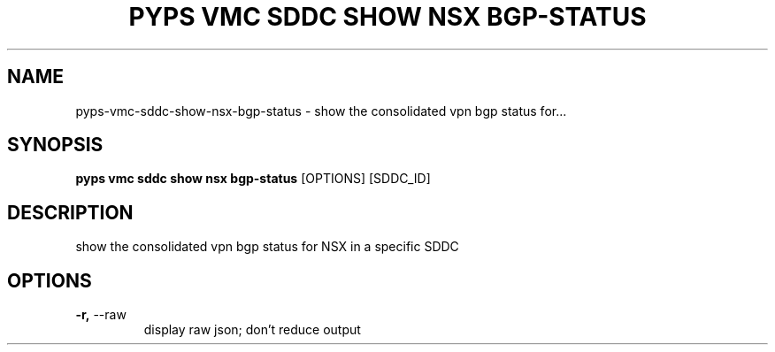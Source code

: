 .TH "PYPS VMC SDDC SHOW NSX BGP-STATUS" "1" "2023-04-14" "1.0.0" "pyps vmc sddc show nsx bgp-status Manual"
.SH NAME
pyps\-vmc\-sddc\-show\-nsx\-bgp-status \- show the consolidated vpn bgp status for...
.SH SYNOPSIS
.B pyps vmc sddc show nsx bgp-status
[OPTIONS] [SDDC_ID]
.SH DESCRIPTION
show the consolidated vpn bgp status for NSX in a specific SDDC
.SH OPTIONS
.TP
\fB\-r,\fP \-\-raw
display raw json; don't reduce output
